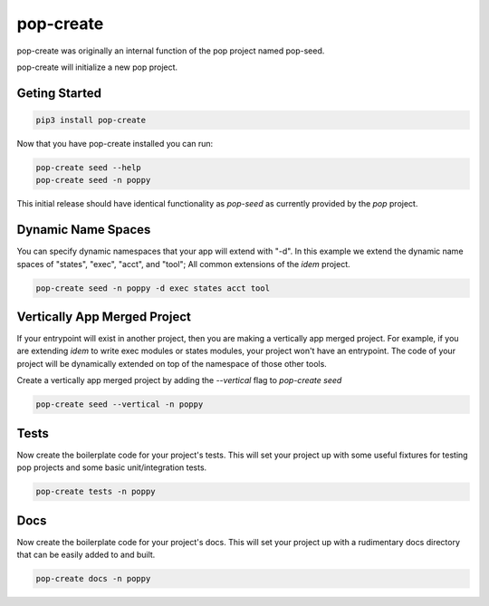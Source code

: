 ==========
pop-create
==========

pop-create was originally an internal function of the pop project named
pop-seed.

pop-create will initialize a new pop project.


Geting Started
==============

.. code-block:: bash

    pip3 install pop-create

Now that you have pop-create installed you can run:


.. code-block:: bash

    pop-create seed --help
    pop-create seed -n poppy


This initial release should have identical functionality as `pop-seed` as
currently provided by the `pop` project.

Dynamic Name Spaces
===================

You can specify dynamic namespaces that your app will extend with "-d".
In this example we extend the dynamic name spaces of "states", "exec", "acct", and "tool";
All common extensions of the `idem` project.

.. code-block:: bash

    pop-create seed -n poppy -d exec states acct tool

Vertically App Merged Project
=============================

If your entrypoint will exist in another project, then you are making a vertically app merged project.
For example, if you are extending `idem` to write exec modules or states modules, your project won't have an entrypoint.
The code of your project will be dynamically
extended on top of the namespace of those other tools.

Create a vertically app merged project by adding the `--vertical` flag to `pop-create seed`

.. code-block:: bash

    pop-create seed --vertical -n poppy

Tests
=====

Now create the boilerplate code for your project's tests.
This will set your project up with some useful fixtures for testing pop projects and some basic unit/integration tests.

.. code-block:: bash

    pop-create tests -n poppy


Docs
====

Now create the boilerplate code for your project's docs.
This will set your project up with a rudimentary docs directory that can be easily added to and built.

.. code-block:: bash

    pop-create docs -n poppy
